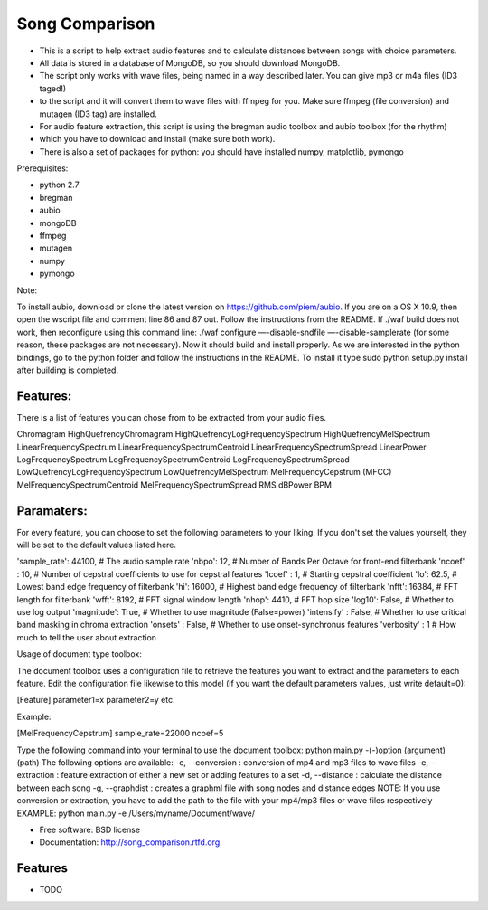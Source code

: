 ===============================
Song Comparison
===============================

.. image:: https://badge.fury.io/py/song_comparison.png
    :target: http://badge.fury.io/py/song_comparison
    
.. image:: https://travis-ci.org/jw1123/song_comparison.png?branch=master
        :target: https://travis-ci.org/jw1123/song_comparison

.. image:: https://pypip.in/d/song_comparison/badge.png
        :target: https://crate.io/packages/song_comparison?version=latest


* This is a script to help extract audio features and to calculate distances between songs with choice parameters.
* All data is stored in a database of MongoDB, so you should download MongoDB.
* The script only works with wave files, being named in a way described later. You can give mp3 or m4a files (ID3 taged!) 
* to the script and it will convert them to wave files with ffmpeg for you. Make sure ffmpeg (file conversion) and mutagen (ID3 tag) are installed.
* For audio feature extraction, this script is using the bregman audio toolbox and aubio toolbox (for the rhythm) 
* which you have to download and install (make sure both work).
* There is also a set of packages for python: you should have installed numpy, matplotlib, pymongo

Prerequisites:

- python 2.7
- bregman
- aubio
- mongoDB
- ffmpeg
- mutagen
- numpy
- pymongo



Note:

To install aubio, download or clone the latest version on https://github.com/piem/aubio. If you are on a OS X 10.9, then open the wscript file and comment line 86 and 87 out. Follow the instructions from the README. If ./waf build does not work, then reconfigure using this command line: ./waf configure —-disable-sndfile —-disable-samplerate (for some reason, these packages are not necessary). Now it should build and install properly. As we are interested in the python bindings, go to the python folder and follow the instructions in the README. To install it type sudo python setup.py install after building is completed.


Features:
---------------------------------------------------------------------------------------

There is a list of features you can chose from to be extracted from your audio files.

Chromagram
HighQuefrencyChromagram
HighQuefrencyLogFrequencySpectrum
HighQuefrencyMelSpectrum
LinearFrequencySpectrum
LinearFrequencySpectrumCentroid
LinearFrequencySpectrumSpread
LinearPower
LogFrequencySpectrum
LogFrequencySpectrumCentroid
LogFrequencySpectrumSpread
LowQuefrencyLogFrequencySpectrum
LowQuefrencyMelSpectrum
MelFrequencyCepstrum (MFCC)
MelFrequencySpectrumCentroid
MelFrequencySpectrumSpread
RMS
dBPower
BPM


Paramaters:
---------------------------------------------------------------------------------------

For every feature, you can choose to set the following parameters to your liking. If you
don't set the values yourself, they will be set to the default values listed here.

'sample_rate': 44100, # The audio sample rate
'nbpo': 12,           # Number of Bands Per Octave for front-end filterbank
'ncoef' : 10,         # Number of cepstral coefficients to use for cepstral features
'lcoef' : 1,          # Starting cepstral coefficient
'lo': 62.5,           # Lowest band edge frequency of filterbank
'hi': 16000,          # Highest band edge frequency of filterbank
'nfft': 16384,        # FFT length for filterbank
'wfft': 8192,         # FFT signal window length
'nhop': 4410,         # FFT hop size
'log10': False,       # Whether to use log output
'magnitude': True,    # Whether to use magnitude (False=power)
'intensify' : False,  # Whether to use critical band masking in chroma extraction
'onsets' : False,     # Whether to use onset-synchronus features
'verbosity' : 1       # How much to tell the user about extraction




Usage of document type toolbox:

The document toolbox uses a configuration file to retrieve the features you want to extract and the parameters to each feature. Edit the configuration file likewise to this model (if you want the default parameters values, just write default=0):

[Feature]
parameter1=x
parameter2=y
etc.

Example:

[MelFrequencyCepstrum]
sample_rate=22000
ncoef=5



Type the following command into your terminal to use the document toolbox: python main.py -(-)option (argument) (path)
The following options are available:
-c, --conversion		    : conversion of mp4 and mp3 files to wave files
-e, --extraction            : feature extraction of either a new set or adding features to a set
-d, --distance              : calculate the distance between each song
-g, --graphdist             : creates a graphml file with song nodes and distance edges
NOTE: If you use conversion or extraction, you have to add the path to the file with your mp4/mp3 files or wave files respectively
EXAMPLE: python main.py -e /Users/myname/Document/wave/




* Free software: BSD license
* Documentation: http://song_comparison.rtfd.org.

Features
--------

* TODO